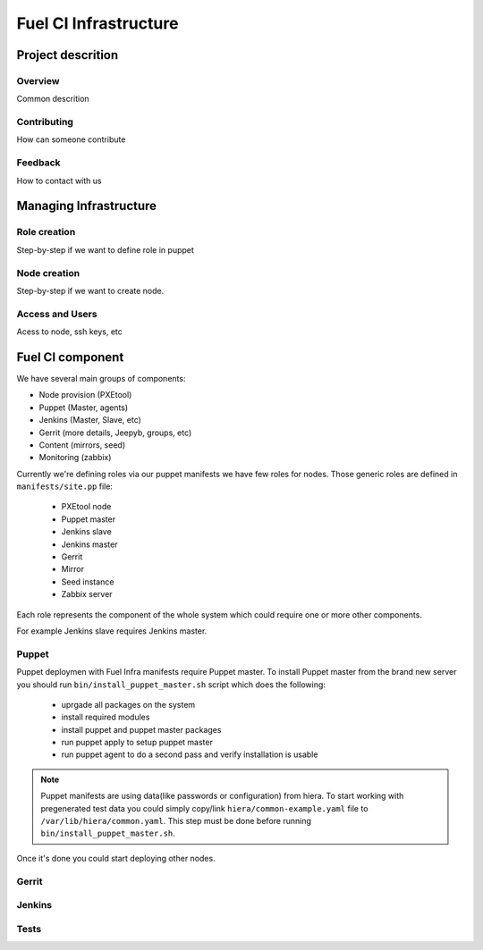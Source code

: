 Fuel CI Infrastructure
======================

Project descrition
-------------------

Overview
~~~~~~~~~~

Common descrition

Contributing
~~~~~~~~~~~~~~

How can someone contribute

Feedback
~~~~~~~~~~

How to contact with us

Managing Infrastructure
-----------------------

Role creation
~~~~~~~~~~~~~

Step-by-step if we want to define role in puppet

Node creation
~~~~~~~~~~~~~

Step-by-step if we want to create node.

Access and Users
~~~~~~~~~~~~~~~~

Acess to node, ssh keys, etc

Fuel CI component
-----------------

We have several main groups of components:

* Node provision (PXEtool)
* Puppet (Master, agents)
* Jenkins (Master, Slave, etc)
* Gerrit (more details, Jeepyb, groups, etc)
* Content (mirrors, seed)
* Monitoring (zabbix)

Currently we're defining roles via our puppet manifests we have few roles for nodes.
Those generic roles are defined in ``manifests/site.pp`` file:

 * PXEtool node
 * Puppet master
 * Jenkins slave
 * Jenkins master
 * Gerrit
 * Mirror
 * Seed instance
 * Zabbix server

Each role represents the component of the whole system which could require one
or more other components.

For example Jenkins slave requires Jenkins master.

Puppet
~~~~~~

Puppet deploymen with Fuel Infra manifests require Puppet master.
To install Puppet master from the brand new server you should run
``bin/install_puppet_master.sh`` script which does the following:

 * uprgade all packages on the system
 * install required modules
 * install puppet and puppet master packages
 * run puppet apply to setup puppet master
 * run puppet agent to do a second pass and verify installation is usable

.. note:: Puppet manifests are using data(like passwords or configuration) from
  hiera. To start working with pregenerated test data you could simply copy/link
  ``hiera/common-example.yaml`` file to ``/var/lib/hiera/common.yaml``.
  This step must be done before running ``bin/install_puppet_master.sh``.

Once it's done you could start deploying other nodes.

Gerrit
~~~~~~

Jenkins
~~~~~~~

Tests
~~~~~


